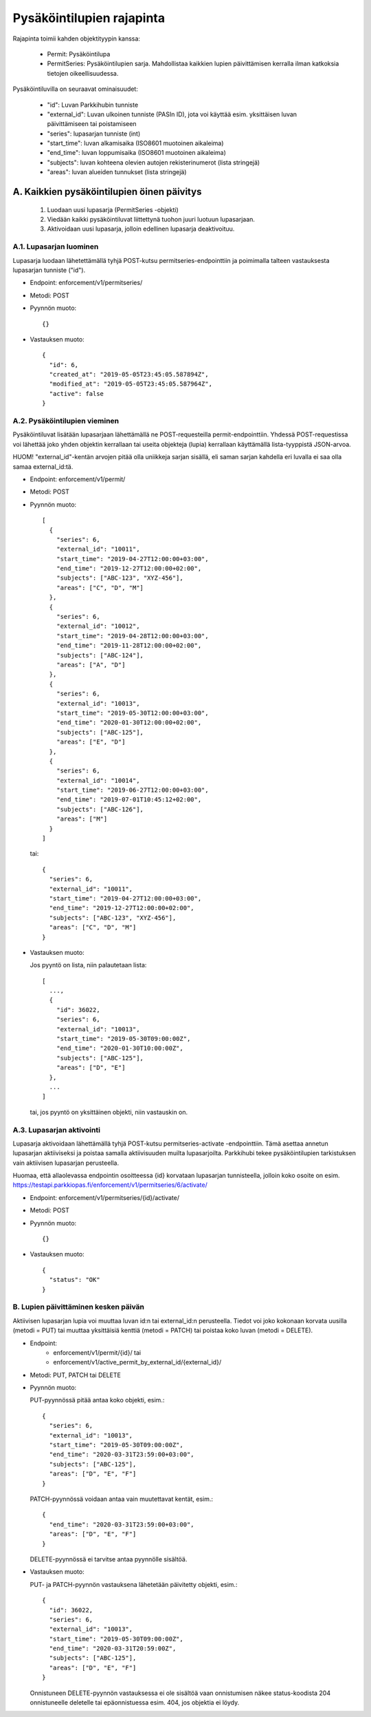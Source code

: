 Pysäköintilupien rajapinta
==========================

Rajapinta toimii kahden objektityypin kanssa:

 * Permit: Pysäköintilupa

 * PermitSeries: Pysäköintilupien sarja.  Mahdollistaa kaikkien lupien
   päivittämisen kerralla ilman katkoksia tietojen oikeellisuudessa.

Pysäköintiluvilla on seuraavat ominaisuudet:

 * "id": Luvan Parkkihubin tunniste

 * "external_id": Luvan ulkoinen tunniste (PASIn ID), jota voi käyttää
   esim. yksittäisen luvan päivittämiseen tai poistamiseen

 * "series": lupasarjan tunniste (int)

 * "start_time": luvan alkamisaika (ISO8601 muotoinen aikaleima)

 * "end_time": luvan loppumisaika (ISO8601 muotoinen aikaleima)

 * "subjects": luvan kohteena olevien autojen rekisterinumerot (lista
   stringejä)

 * "areas": luvan alueiden tunnukset (lista stringejä)


A. Kaikkien pysäköintilupien öinen päivitys
-------------------------------------------

 1. Luodaan uusi lupasarja (PermitSeries -objekti)

 2. Viedään kaikki pysäköintiluvat liittettynä tuohon juuri luotuun
    lupasarjaan.

 3. Aktivoidaan uusi lupasarja, jolloin edellinen lupasarja
    deaktivoituu.

A.1. Lupasarjan luominen
~~~~~~~~~~~~~~~~~~~~~~~~

Lupasarja luodaan lähetettämällä tyhjä POST-kutsu
permitseries-endpointtiin ja poimimalla talteen vastauksesta lupasarjan
tunniste ("id").

* Endpoint: enforcement/v1/permitseries/

* Metodi: POST

* Pyynnön muoto::

    {}

* Vastauksen muoto::

    {
      "id": 6,
      "created_at": "2019-05-05T23:45:05.587894Z",
      "modified_at": "2019-05-05T23:45:05.587964Z",
      "active": false
    }


A.2. Pysäköintilupien vieminen
~~~~~~~~~~~~~~~~~~~~~~~~~~~~~~

Pysäköintiluvat lisätään lupasarjaan lähettämällä ne POST-requesteilla
permit-endpointtiin.  Yhdessä POST-requestissa voi lähettää joko yhden
objektin kerrallaan tai useita objekteja (lupia) kerrallaan käyttämällä
lista-tyyppistä JSON-arvoa.

HUOM! "external_id"-kentän arvojen pitää olla uniikkeja sarjan sisällä,
eli saman sarjan kahdella eri luvalla ei saa olla samaa external_id:tä.

* Endpoint: enforcement/v1/permit/

* Metodi: POST

* Pyynnön muoto::

    [
      {
        "series": 6,
        "external_id": "10011",
        "start_time": "2019-04-27T12:00:00+03:00",
        "end_time": "2019-12-27T12:00:00+02:00",
        "subjects": ["ABC-123", "XYZ-456"],
        "areas": ["C", "D", "M"]
      },
      {
        "series": 6,
        "external_id": "10012",
        "start_time": "2019-04-28T12:00:00+03:00",
        "end_time": "2019-11-28T12:00:00+02:00",
        "subjects": ["ABC-124"],
        "areas": ["A", "D"]
      },
      {
        "series": 6,
        "external_id": "10013",
        "start_time": "2019-05-30T12:00:00+03:00",
        "end_time": "2020-01-30T12:00:00+02:00",
        "subjects": ["ABC-125"],
        "areas": ["E", "D"]
      },
      {
        "series": 6,
        "external_id": "10014",
        "start_time": "2019-06-27T12:00:00+03:00",
        "end_time": "2019-07-01T10:45:12+02:00",
        "subjects": ["ABC-126"],
        "areas": ["M"]
      }
    ]

  tai::

    {
      "series": 6,
      "external_id": "10011",
      "start_time": "2019-04-27T12:00:00+03:00",
      "end_time": "2019-12-27T12:00:00+02:00",
      "subjects": ["ABC-123", "XYZ-456"],
      "areas": ["C", "D", "M"]
    }

* Vastauksen muoto:

  Jos pyyntö on lista, niin palautetaan lista::

    [
      ...,
      {
        "id": 36022,
        "series": 6,
        "external_id": "10013",
        "start_time": "2019-05-30T09:00:00Z",
        "end_time": "2020-01-30T10:00:00Z",
        "subjects": ["ABC-125"],
        "areas": ["D", "E"]
      },
      ...
    ]

  tai, jos pyyntö on yksittäinen objekti, niin vastauskin on.

A.3. Lupasarjan aktivointi
~~~~~~~~~~~~~~~~~~~~~~~~~~

Lupasarja aktivoidaan lähettämällä tyhjä POST-kutsu
permitseries-activate -endpointtiin.  Tämä asettaa annetun lupasarjan
aktiiviseksi ja poistaa samalla aktiivisuuden muilta lupasarjoilta.
Parkkihubi tekee pysäköintilupien tarkistuksen vain aktiivisen
lupasarjan perusteella.

Huomaa, että allaolevassa endpointin osoitteessa {id} korvataan
lupasarjan tunnisteella, jolloin koko osoite on esim.
https://testapi.parkkiopas.fi/enforcement/v1/permitseries/6/activate/

* Endpoint: enforcement/v1/permitseries/{id}/activate/

* Metodi: POST

* Pyynnön muoto::

    {}

* Vastauksen muoto::

    {
      "status": "OK"
    }


B. Lupien päivittäminen kesken päivän
~~~~~~~~~~~~~~~~~~~~~~~~~~~~~~~~~~~~~

Aktiivisen lupasarjan lupia voi muuttaa luvan id:n tai external_id:n
perusteella.  Tiedot voi joko kokonaan korvata uusilla (metodi = PUT)
tai muuttaa yksittäisiä kenttiä (metodi = PATCH) tai poistaa koko luvan
(metodi = DELETE).

* Endpoint:
   - enforcement/v1/permit/{id}/  tai
   - enforcement/v1/active_permit_by_external_id/{external_id}/

* Metodi: PUT, PATCH tai DELETE

* Pyynnön muoto:

  PUT-pyynnössä pitää antaa koko objekti, esim.::

    {
      "series": 6,
      "external_id": "10013",
      "start_time": "2019-05-30T09:00:00Z",
      "end_time": "2020-03-31T23:59:00+03:00",
      "subjects": ["ABC-125"],
      "areas": ["D", "E", "F"]
    }

  PATCH-pyynnössä voidaan antaa vain muutettavat kentät, esim.::

    {
      "end_time": "2020-03-31T23:59:00+03:00",
      "areas": ["D", "E", "F"]
    }

  DELETE-pyynnössä ei tarvitse antaa pyynnölle sisältöä.

* Vastauksen muoto:

  PUT- ja PATCH-pyynnön vastauksena lähetetään päivitetty objekti, esim.::

    {
      "id": 36022,
      "series": 6,
      "external_id": "10013",
      "start_time": "2019-05-30T09:00:00Z",
      "end_time": "2020-03-31T20:59:00Z",
      "subjects": ["ABC-125"],
      "areas": ["D", "E", "F"]
    }

  Onnistuneen DELETE-pyynnön vastauksessa ei ole sisältöä vaan
  onnistumisen näkee status-koodista 204 onnistuneelle deletelle tai
  epäonnistuessa esim. 404, jos objektia ei löydy.
